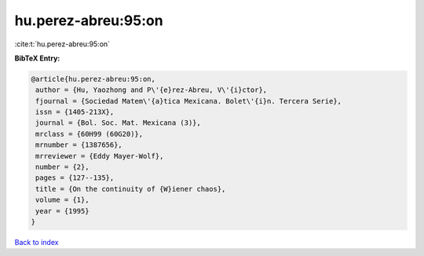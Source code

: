 hu.perez-abreu:95:on
====================

:cite:t:`hu.perez-abreu:95:on`

**BibTeX Entry:**

.. code-block:: bibtex

   @article{hu.perez-abreu:95:on,
    author = {Hu, Yaozhong and P\'{e}rez-Abreu, V\'{i}ctor},
    fjournal = {Sociedad Matem\'{a}tica Mexicana. Bolet\'{i}n. Tercera Serie},
    issn = {1405-213X},
    journal = {Bol. Soc. Mat. Mexicana (3)},
    mrclass = {60H99 (60G20)},
    mrnumber = {1387656},
    mrreviewer = {Eddy Mayer-Wolf},
    number = {2},
    pages = {127--135},
    title = {On the continuity of {W}iener chaos},
    volume = {1},
    year = {1995}
   }

`Back to index <../By-Cite-Keys.html>`_
